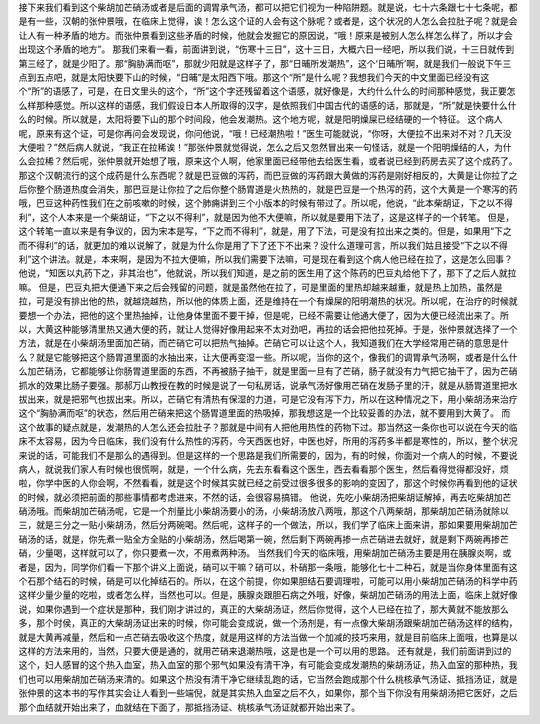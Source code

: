 接下来我们看到这个柴胡加芒硝汤或者是后面的调胃承气汤，都可以把它们视为一种陷阱题。就是说，七十六条跟七十七条呢，都是有一些，汉朝的张仲景哦，在临床上觉得，诶！怎么这个证的人会有这个脉呢？或者是，这个状况的人怎么会拉肚子呢？就是会让人有一种矛盾的地方。而张仲景看到这些矛盾的时候，他就会发掘它的原因说，“哦！原来是被别人怎么样怎么样了，所以才会出现这个矛盾的地方”。
那我们来看一看，前面讲到说，“伤寒十三日”，这十三日，大概六日一经吧，所以我们说，十三日就传到第三经了，就是少阳了。那“胸胁满而呕”，那就少阳就是这样子了，那“日晡所发潮热”，这个‘日晡所’啊，就是我们一般说下午三点到五点吧，就是太阳快要下山的时候，“日晡”是太阳西下哦。那这个“所”是什么呢？我想我们今天的中文里面已经没有这个“所”的语感了，可是，在日文里头的这个，“所”这个字还残留着这个语感，就好像是，大约什么什么的时间那种感觉，我正要怎么样那种感觉。所以这样的语感，我们假设日本人所取得的汉字，是依照我们中国古代的语感的话，那就是，“所”就是快要什么什么的时候。所以就是，太阳将要下山的那个时间段，他会发潮热。这个地方呢，就是阳明燥屎已经结硬的一个特征。
这个病人呢，原来有这个证，可是你再问会发现说，你问他说，“哦！已经潮热啦！”医生可能就说，“你呀，大便拉不出来对不对？几天没大便啦？”然后病人就说，“我正在拉稀诶！”那张仲景就觉得说，怎么之后又忽然冒出来一句怪话，就是一个阳明燥结的人，为什么会拉稀？然后呢，张仲景就开始想了哦，原来这个人啊，他家里面已经带他去给医生看，或者说已经到药房去买了这个成药了。那这个汉朝流行的这个成药是什么东西呢？就是巴豆做的泻药，而巴豆做的泻药跟大黄做的泻药是刚好相反的，大黄是让你拉了之后你整个肠道热度会消失，那巴豆是让你拉了之后你整个肠胃道是火热热的，就是巴豆是一个热泻的药，这个大黄是一个寒泻的药哦，巴豆这种药性我们在之前咳嗽的时候，这个肺痈讲到三个小版本的时候有带过了。所以呢，他说，“此本柴胡证，下之以不得利”，这个人本来是一个柴胡证，“下之以不得利”，就是因为他不大便嘛，所以就是要用下法了，这是这样子的一个转笔。
但是，这个转笔一直以来是有争议的，因为宋本是写，“下之而不得利”，就是，用了下法，可是没有拉出来之类的。但是，如果用“下之而不得利”的话，就更加的难以说解了，就是为什么你是用了下了还下不出来？没什么道理可言，所以我们姑且接受“下之以不得利”这个讲法。就是，本来啊，是因为不拉大便嘛，所以我们需要下法嘛，可是现在看到这个病人他已经在拉了，这是怎么回事？他说，“知医以丸药下之，非其治也”，他就说，所以我们知道，是之前的医生用了这个陈药的巴豆丸给他下了，那下了之后人就拉嘛。
但是，巴豆丸把大便通下来之后会残留的问题，就是虽然他在拉了，可是里面的里热却越来越重，就是热上加热，虽然是拉，可是没有排出他的热，就越烧越热，所以他的体质上面，还是维持在一个有燥屎的阳明潮热的状况。所以呢，在治疗的时候就要想一个办法，把他的这个里热抽掉，让他身体里面不要干掉，但是呢，已经不需要让他通大便了，因为大便已经流出来了。所以，大黄这种能够清里热又通大便的药，就让人觉得好像用起来不太对劲吧，再拉的话会把他拉死掉。于是，张仲景就选择了一个方法，就是在小柴胡汤里面加芒硝，而芒硝它可以把热气抽掉。芒硝它可以让这个人，我知道我们在大学经常用芒硝的意思是什么？就是它能够把这个肠胃道里面的水抽出来，让大便再变湿一些。所以呢，当你的这个，像我们的调胃承气汤啊，或者是什么什么加芒硝汤，它都能够让你肠胃道里面的东西，不再被肠子抽干，就是里面一旦有了芒硝，肠子就没有力气把它抽干了，因为芒硝抓水的效果比肠子要强。那郝万山教授在教的时候是说了一句私房话，说承气汤好像用芒硝在发肠子里的汗，就是从肠胃道里把水拔出来，就是把邪气也拔出来。所以，芒硝它有清热有保湿的力道，可是它没有泻下力，所以在这种情况之下，用小柴胡汤来治疗这个“胸胁满而呕”的状态，然后用芒硝来把这个肠胃道里面的热吸掉，那我想这是一个比较妥善的办法，就不要用到大黄了。
而这个故事的疑点就是，发潮热的人怎么还会拉肚子？那就是中间有人把他用热性的药物下过。那当然这一条你也可以说在今天的临床不太容易，因为今日临床，我们没有什么热性的泻药，今天西医也好，中医也好，所用的泻药多半都是寒性的，所以，整个状况来说的话，可能我们不是那么的遇得到。但是这样的一个思路是我们所需要的，因为，有的时候，你面对一个病人的时候，不要说病人，就说我们家人有时候也很慌啊，就是，一个什么病，先去东看看这个医生，西去看看那个医生，然后看得觉得都没好，烦啦，你学中医的人你会啊，不然看看，就是这个时候其实就已经之前受过很多很多的影响的变因了，那这个时候你再看到他的证状的时候，就必须把前面的那些事情都考虑进来，不然的话，会很容易搞错。
他说，先吃小柴胡汤把柴胡证解掉，再去吃柴胡加芒硝汤哦。而柴胡加芒硝汤呢，它是一个剂量比小柴胡汤要小的汤，小柴胡汤放八两哦，那这个八两柴胡，那柴胡加芒硝汤就除以三，就是三分之一贴小柴胡汤，然后分两碗喝。然后呢，这样子的一个做法，所以，我们学了临床上面来讲，那如果要用柴胡加芒硝汤的话，就是，你先煮一贴全方全贴的小柴胡汤，然后喝第一碗，然后剩下两碗再掺一点芒硝进去就好，就是剩下两碗再掺芒硝，少量喝，这样就可以了，你只要煮一次，不用煮两种汤。
当然我们今天的临床哦，用柴胡加芒硝汤主要是用在胰腺炎啊，或者是，因为，同学你们看一下那个讲义上面说，硝可以干嘛？硝可以，朴硝那一条哦，能够化七十二种石，就是当你身体里面有这个石那个结石的时候，硝是可以化掉结石的。所以，在这个前提，你如果胆结石要调理啦，可能可以用小柴胡加芒硝汤的科学中药这样少量少量的吃啦，或者怎么样，当然也可以。但是，胰腺炎跟胆石病之外哦，好像，柴胡加芒硝汤的用法上面，临床上就好像说，如果你遇到一个症状是那种，我们刚才讲过的，真正的大柴胡汤证，然后你觉得，这个人已经在拉了，那大黄就不能放那么多，那个时侯，真正的大柴胡汤证出来的时候，你可能会变成说，做一个汤剂是，有一点像大柴胡汤跟柴胡加芒硝汤这样的结构，就是大黄再减量，然后和一点芒硝去吸收这个热度，就是用这样的方法当做一个加减的技巧来用，就是目前临床上面哦，也算是以这样的方法来用的，当然，只要大便是通的，就用芒硝来退潮热哦，这是也是一个可以用的思路。
还有就是，我们前面讲到过的这个，妇人感冒的这个热入血室，热入血室的那个邪气如果没有清干净，有可能会变成发潮热的柴胡汤证，热入血室的那种热，我们也可以用柴胡加芒硝汤来清的。如果这个热没有清干净它继续乱跑的话，它当然会跑成那个什么桃核承气汤证、抵挡汤证，就是张仲景的这本书的写作其实会让人看到一些端倪，就是其实热入血室之后不久，如果你，那个当下你没有用柴胡汤把它医好，之后那个血结就开始出来了，血就结在下面了，那抵挡汤证、桃核承气汤证就都开始出来了。
